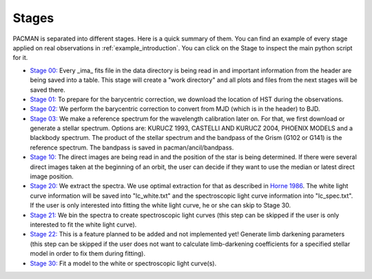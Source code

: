 .. _stages:

Stages
============

PACMAN is separated into different stages.
Here is a quick summary of them.
You can find an example of every stage applied on real observations in :ref:`example_introduction`.
You can click on the Stage to inspect the main python script for it.



- `Stage 00: <https://pacmandocs.readthedocs.io/en/latest/_modules/pacman/reduction/s00_table.html>`_
  Every _ima_ fits file in the data directory is being read in and
  important information from the header are being saved into a table.
  This stage will create a "work directory" and all plots and files from the next stages
  will be saved there.


- `Stage 01: <https://pacmandocs.readthedocs.io/en/latest/_modules/pacman/reduction/s01_horizons.html>`_
  To prepare for the barycentric correction,
  we download the location of HST during the observations.


- `Stage 02: <https://pacmandocs.readthedocs.io/en/latest/_modules/pacman/reduction/s02_barycorr.html>`_
  We perform the barycentric correction to convert from MJD (which is in the header) to BJD.


- `Stage 03: <https://pacmandocs.readthedocs.io/en/latest/_modules/pacman/reduction/s03_refspectra.html>`_
  We make a reference spectrum for the wavelength calibration later on.
  For that, we first download or generate a stellar spectrum.
  Options are: KURUCZ 1993, CASTELLI AND KURUCZ 2004, PHOENIX MODELS and a blackbody spectrum.
  The product of the stellar spectrum and the bandpass of the Grism (G102 or G141)
  is the reference spectrum. The bandpass is saved in pacman/ancil/bandpass.


- `Stage 10: <https://pacmandocs.readthedocs.io/en/latest/_modules/pacman/reduction/s10_direct_images.html>`_
  The direct images are being read in
  and the position of the star is being determined.
  If there were several direct images taken at the beginning of an orbit,
  the user can decide if they want to use the median or latest direct image position.


- `Stage 20: <https://pacmandocs.readthedocs.io/en/latest/_modules/pacman/reduction/s20_extract.html>`_
  We extract the spectra.
  We use optimal extraction for that as described in `Horne 1986 <https://ui.adsabs.harvard.edu/abs/1986PASP...98..609H>`_.
  The white light curve information will be saved into "lc_white.txt" and the spectroscopic light curve information into "lc_spec.txt".
  If the user is only interested into fitting the white light curve, he or she can skip to Stage 30.


- `Stage 21: <https://pacmandocs.readthedocs.io/en/latest/_modules/pacman/reduction/s21_bin_spectroscopic_lc.html>`_
  We bin the spectra to create spectroscopic light curves (this step can be skipped if the user is only interested to fit the white light curve).


- `Stage 22: <https://pacmandocs.readthedocs.io/en/latest/_modules/pacman/reduction/s22_ld_inputmaker.html>`_
  This is a feature planned to be added and not implemented yet!
  Generate limb darkening parameters
  (this step can be skipped if the user does not want to calculate limb-darkening coefficients for a specified stellar model in order to fix them during fitting).


- `Stage 30: <https://pacmandocs.readthedocs.io/en/latest/_modules/pacman/reduction/s30_run.html>`_
  Fit a model to the white or spectroscopic light curve(s).
